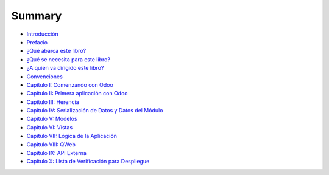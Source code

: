 Summary
=======

-  `Introducción <README.md>`__
-  `Prefacio <prefacio.md>`__
-  `¿Qué abarca este libro? <que_abarca_este_libro.md>`__
-  `¿Qué se necesita para este
   libro? <que_se_necesita_para_este_libro.md>`__
-  `¿A quien va dirigido este
   libro? <a_quien_va_dirigido_este_libro.md>`__
-  `Convenciones <convenciones.md>`__
-  `Capítulo I: Comenzando con Odoo <capitulo_i.md>`__
-  `Capítulo II: Primera aplicación con Odoo <capitulo_ii.md>`__
-  `Capítulo III: Herencia <capitulo_iii_herencia.md>`__
-  `Capítulo IV: Serialización de Datos y Datos del
   Módulo <capitulo_iv_serializacion_de_datos_y_datos_del_modulo.md>`__
-  `Capítulo V: Modelos <capitulo_v_modelos.md>`__
-  `Capítulo VI: Vistas <capitulo_vi_vistas.md>`__
-  `Capítulo VII: Lógica de la
   Aplicación <capitulo_vii_logica_de_la_aplicacion.md>`__
-  `Capítulo VIII: QWeb <capitulo_viii_qweb.md>`__
-  `Capítulo IX: API Externa <capitulo_ix_api_externa.md>`__
-  `Capítulo X: Lista de Verificación para
   Despliegue <capitulo_x_lista_de_verificacion_para_despliegue.md>`__

